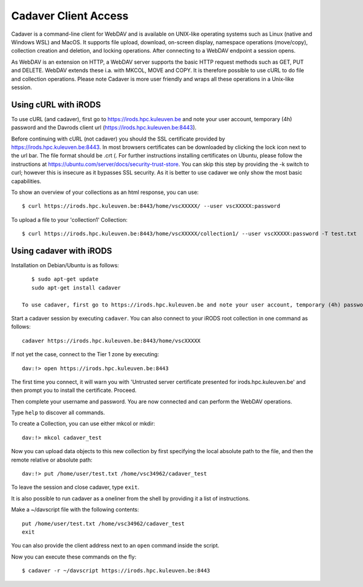 .. _cadaver_client_access:

Cadaver Client Access
=====================

Cadaver is a command-line client for WebDAV and is available on UNIX-like operating systems such as Linux (native and Windows WSL) and MacOS. It supports file upload, download, on-screen display, namespace operations (move/copy), collection creation and deletion, and locking operations. After connecting to a WebDAV endpoint a session opens.

As WebDAV is an extension on HTTP, a WebDAV server supports the basic HTTP request methods such as GET, PUT and DELETE. WebDAV extends these i.a. with MKCOL, MOVE and COPY. It is therefore possible to use cURL to do file and collection operations. Please note Cadaver is more user friendly and wraps all these operations in a Unix-like session. 

Using cURL with iRODS
---------------------
To use cURL (and cadaver), first go to https://irods.hpc.kuleuven.be and note your user account, temporary (4h) password and the Davrods client url (https://irods.hpc.kuleuven.be:8443).  

Before continuing with cURL (not cadaver) you should the SSL certificate provided by https://irods.hpc.kuleuven.be:8443. In most browsers certificates can be downloaded by clicking the lock icon next to the url bar. The file format should be .crt (. For further instructions installing certificates on Ubuntu, please follow the instructions at https://ubuntu.com/server/docs/security-trust-store. You can skip this step by providing the -k switch to curl; however this is insecure as it bypasses SSL security. As it is better to use cadaver we only show the most basic capabilities.

To show an overview of your collections as an html response, you can use:
:: 
    $ curl https://irods.hpc.kuleuven.be:8443/home/vscXXXXX/ --user vscXXXXX:password

To upload a file to your 'collection1' Collection:
:: 
    $ curl https://irods.hpc.kuleuven.be:8443/home/vscXXXXX/collection1/ --user vscXXXXX:password -T test.txt

Using cadaver with iRODS
------------------------

Installation on Debian/Ubuntu is as follows:
::

    $ sudo apt-get update
    sudo apt-get install cadaver

 To use cadaver, first go to https://irods.hpc.kuleuven.be and note your user account, temporary (4h) password and the Davrods client url (https://irods.hpc.kuleuven.be:8443).  

Start a cadaver session by executing  ``cadaver``. You can also connect to your iRODS root collection in one command as follows:
::
    cadaver https://irods.hpc.kuleuven.be:8443/home/vscXXXXX
 

.. image:: cadaver/cadaver_access.png

If not yet the case, connect to the Tier 1 zone by executing:
:: 
    dav:!> open https://irods.hpc.kuleuven.be:8443

The first time you connect, it will warn you with 'Untrusted server certificate presented for irods.hpc.kuleuven.be' and then prompt you to install the certificate. Proceed.

Then complete your username and password. You are now connected and can perform the WebDAV operations.

Type ``help`` to discover all commands. 

To create a Collection, you can use either mkcol or mkdir:
::
    dav:!> mkcol cadaver_test

Now you can upload data objects to this new collection by first specifying the local absolute path to the file, and then the remote relative or absolute path:
::
    dav:!> put /home/user/test.txt /home/vsc34962/cadaver_test

To leave the session and close cadaver, type ``exit``.

It is also possible to run cadaver as a oneliner from the shell by providing it a list of instructions. 

Make a ~/davscript file with the following contents:
::
    put /home/user/test.txt /home/vsc34962/cadaver_test
    exit

You can also provide the client address next to an ``open`` command inside the script.

Now you can execute these commands on the fly:
::  
    $ cadaver -r ~/davscript https://irods.hpc.kuleuven.be:8443
